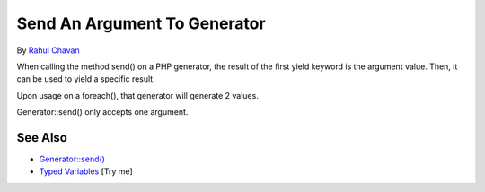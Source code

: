 .. _send-an-argument-to-generator:

Send An Argument To Generator
-----------------------------

.. meta::
	:description:
		Send An Argument To Generator: When calling the method send() on a PHP generator, the result of the first yield keyword is the argument value.
	:twitter:card: summary_large_image
	:twitter:site: @exakat
	:twitter:title: Send An Argument To Generator
	:twitter:description: Send An Argument To Generator: When calling the method send() on a PHP generator, the result of the first yield keyword is the argument value
	:twitter:creator: @exakat
	:twitter:image:src: https://php-tips.readthedocs.io/en/latest/_images/send_to_generator.png
	:og:image: https://php-tips.readthedocs.io/en/latest/_images/send_to_generator.png
	:og:title: Send An Argument To Generator
	:og:type: article
	:og:description: When calling the method send() on a PHP generator, the result of the first yield keyword is the argument value
	:og:url: https://php-tips.readthedocs.io/en/latest/tips/send_to_generator.html
	:og:locale: en

.. raw:: html

	<script type="application/ld+json">{"@context":"https:\/\/schema.org","@graph":[{"@type":"WebPage","@id":"https:\/\/php-tips.readthedocs.io\/en\/latest\/tips\/send_to_generator.html","url":"https:\/\/php-tips.readthedocs.io\/en\/latest\/tips\/send_to_generator.html","name":"Send An Argument To Generator","isPartOf":{"@id":"https:\/\/www.exakat.io\/"},"datePublished":"Wed, 06 Aug 2025 16:56:05 +0000","dateModified":"Wed, 06 Aug 2025 16:56:05 +0000","description":"When calling the method send() on a PHP generator, the result of the first yield keyword is the argument value","inLanguage":"en-US","potentialAction":[{"@type":"ReadAction","target":["https:\/\/php-tips.readthedocs.io\/en\/latest\/tips\/send_to_generator.html"]}]},{"@type":"WebSite","@id":"https:\/\/www.exakat.io\/","url":"https:\/\/www.exakat.io\/","name":"Exakat","description":"Smart PHP static analysis","inLanguage":"en-US"}]}</script>

By `Rahul Chavan <https://twitter.com/rcsofttech85>`_

When calling the method send() on a PHP generator, the result of the first yield keyword is the argument value. Then, it can be used to yield a specific result.

Upon usage on a foreach(), that generator will generate 2 values.

Generator::send() only accepts one argument.

.. image:: ../images/send_to_generator.png

See Also
________

* `Generator::send() <https://www.php.net/manual/en/generator.send.php>`_
* `Typed Variables <https://3v4l.org/I7AQN>`_ [Try me]

